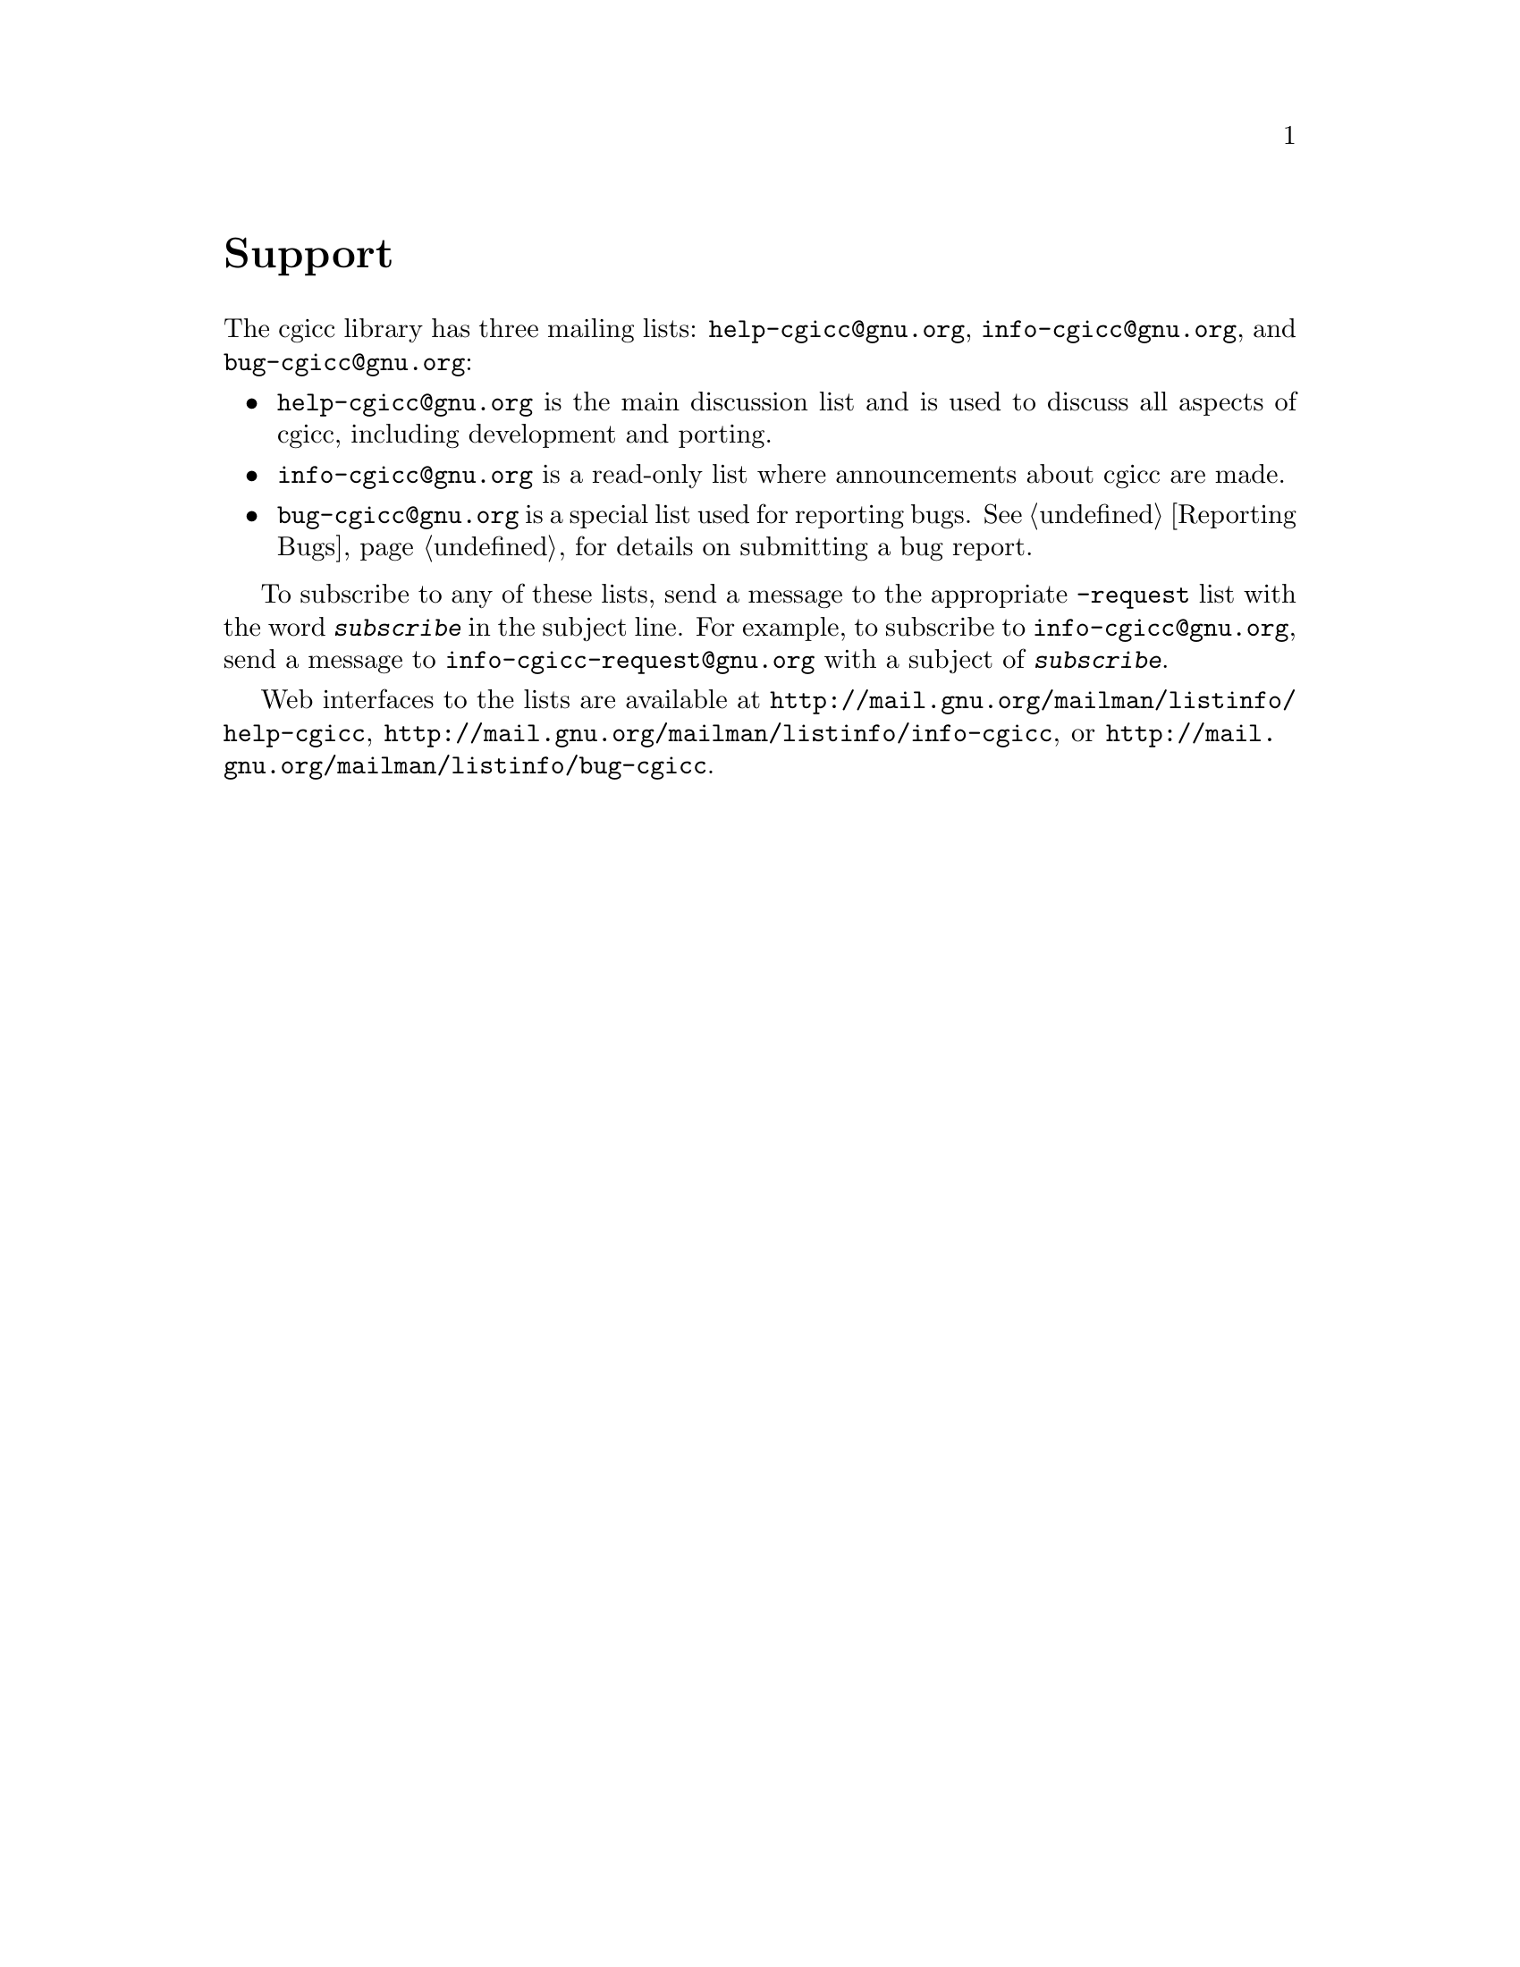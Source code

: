 @comment -*-texinfo-*-
@node Support, Copying, Reporting Bugs, Top
@unnumbered Support

The cgicc library has three mailing lists: @email{help-cgicc@@gnu.org},
@email{info-cgicc@@gnu.org}, and @email{bug-cgicc@@gnu.org}:

@itemize @bullet
@item
@email{help-cgicc@@gnu.org} is the main discussion list and is used to
discuss all aspects of cgicc, including development and porting.

@item
@email{info-cgicc@@gnu.org} is a read-only list where announcements
about cgicc are made.

@item
@email{bug-cgicc@@gnu.org} is a special list used for reporting bugs.
@xref{Reporting Bugs}, for details on submitting a bug report.
@end itemize

To subscribe to any of these lists, send a message to the appropriate
@email{-request} list with the word @kbd{subscribe} in the subject line.
For example, to subscribe to @email{info-cgicc@@gnu.org}, send a message
to @email{info-cgicc-request@@gnu.org} with a subject of
@kbd{subscribe}.

Web interfaces to the lists are available at
@url{http://mail.gnu.org/mailman/listinfo/help-cgicc},
@url{http://mail.gnu.org/mailman/listinfo/info-cgicc}, or
@url{http://mail.gnu.org/mailman/listinfo/bug-cgicc}.
